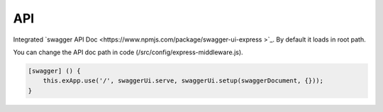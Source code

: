 .. _label-project-apidoc:

API
===

Integrated `swagger API Doc <https://www.npmjs.com/package/swagger-ui-express >`_. By default it loads in root path.

You can change the API doc path in code (/src/config/express-middleware.js).

.. code-block:: javascript

    [swagger] () {
        this.exApp.use('/', swaggerUi.serve, swaggerUi.setup(swaggerDocument, {}));
    }